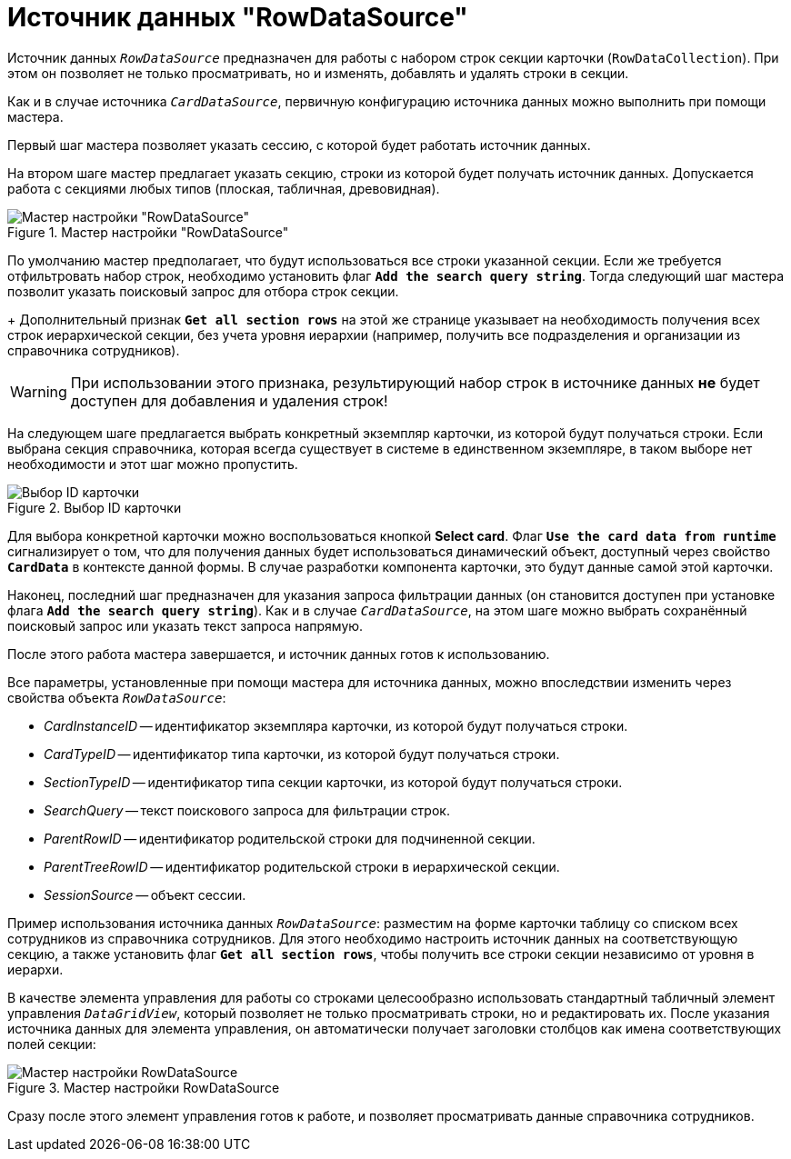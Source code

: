 = Источник данных "RowDataSource"

Источник данных `_RowDataSource_` предназначен для работы с набором строк секции карточки (`RowDataCollection`). При этом он позволяет не только просматривать, но и изменять, добавлять и удалять строки в секции.

Как и в случае источника `_CardDataSource_`, первичную конфигурацию источника данных можно выполнить при помощи мастера.

Первый шаг мастера позволяет указать сессию, с которой будет работать источник данных.

На втором шаге мастер предлагает указать секцию, строки из которой будет получать источник данных. Допускается работа с секциями любых типов (плоская, табличная, древовидная).

.Мастер настройки "RowDataSource"
image::ROOT:row-data-source-depts.png[Мастер настройки "RowDataSource"]

По умолчанию мастер предполагает, что будут использоваться все строки указанной секции. Если же требуется отфильтровать набор строк, необходимо установить флаг `*Add the search query string*`. Тогда следующий шаг мастера позволит указать поисковый запрос для отбора строк секции.
+
Дополнительный признак `*Get all section rows*` на этой же странице указывает на необходимость получения всех строк иерархической секции, без учета уровня иерархии (например, получить все подразделения и организации из справочника сотрудников).

[WARNING]
====
При использовании этого признака, результирующий набор строк в источнике данных *не* будет доступен для добавления и удаления строк!
====

На следующем шаге предлагается выбрать конкретный экземпляр карточки, из которой будут получаться строки. Если выбрана секция справочника, которая всегда существует в системе в единственном экземпляре, в таком выборе нет необходимости и этот шаг можно пропустить.

.Выбор ID карточки
image::ROOT:select-card-id.png[Выбор ID карточки]

Для выбора конкретной карточки можно воспользоваться кнопкой *Select card*. Флаг `*Use the card data from runtime*` сигнализирует о том, что для получения данных будет использоваться динамический объект, доступный через свойство `*CardData*` в контексте данной формы. В случае разработки компонента карточки, это будут данные самой этой карточки.

Наконец, последний шаг предназначен для указания запроса фильтрации данных (он становится доступен при установке флага `*Add the search query string*`). Как и в случае `_CardDataSource_`, на этом шаге можно выбрать сохранённый поисковый запрос или указать текст запроса напрямую.

После этого работа мастера завершается, и источник данных готов к использованию.

Все параметры, установленные при помощи мастера для источника данных, можно впоследствии изменить через свойства объекта `_RowDataSource_`:

* _CardInstanceID_ -- идентификатор экземпляра карточки, из которой будут получаться строки.
* _CardTypeID_ -- идентификатор типа карточки, из которой будут получаться строки.
* _SectionTypeID_ -- идентификатор типа секции карточки, из которой будут получаться строки.
* _SearchQuery_ -- текст поискового запроса для фильтрации строк.
* _ParentRowID_ -- идентификатор родительской строки для подчиненной секции.
* _ParentTreeRowID_ -- идентификатор родительской строки в иерархической секции.
* _SessionSource_ -- объект сессии.

Пример использования источника данных `_RowDataSource_`: разместим на форме карточки таблицу со списком всех сотрудников из справочника сотрудников. Для этого необходимо настроить источник данных на соответствующую секцию, а также установить флаг `*Get all section rows*`, чтобы получить все строки секции независимо от уровня в иерархи.

В качестве элемента управления для работы со строками целесообразно использовать стандартный табличный элемент управления `_DataGridView_`, который позволяет не только просматривать строки, но и редактировать их. После указания источника данных для элемента управления, он автоматически получает заголовки столбцов как имена соответствующих полей секции:

.Мастер настройки RowDataSource
image::ROOT:row-data-source.png[Мастер настройки RowDataSource]

Сразу после этого элемент управления готов к работе, и позволяет просматривать данные справочника сотрудников.
